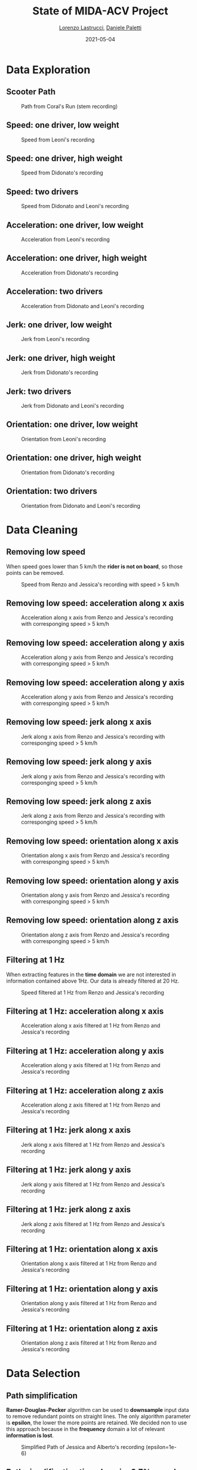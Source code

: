 #+TITLE: State of MIDA-ACV Project
#+AUTHOR: \href{mailto:lorenzo.lastrucci@mail.polimi.it}{Lorenzo Lastrucci}, \href{mailto:daniele.paletti@mail.polimi.it}{Daniele Paletti}
#+DATE:      2021-05-04
#+PROPERTY: header-args :exports both :eval never-export
#+LATEX_CLASS_OPTIONS: [presentation]
#+BEAMER_HEADER: \institute[Politecnico di Milano]{Politecnico di Milano}
#+BEAMER_HEADER: \titlegraphic{\includegraphics[height=1.5cm]{/home/dpaletti/Pictures/polimi.png}}
#+OPTIONS: H:2 toc:nil
#+COLUMNS: %45ITEM %10BEAMER_ENV(Env) %10BEAMER_ACT(Act) %4BEAMER_COL(Col) %8BEAMER_OPT(Opt)
#+BEAMER_HEADER: \AtBeginSection{\frame{\sectionpage}}
#+BEAMER_HEADER: \usepackage{booktabs}
#+BEAMER_HEADER: \usecolortheme{seahorse}
#+BEAMER_THEME: Warsaw
#+BEAMER_HEADER: \setbeamertemplate{headline}{}
#+BEAMER_HEADER:\usepackage{tikz}
#+BEAMER_HEADER:\usetikzlibrary{snakes}
#+BEAMER_HEADER:\usepackage{rotating}

* Data Exploration
** Scooter Path
#+CAPTION: Path from Coral's Run (stem recording)
#+NAME: fig:path_giovanni_coral
[[/home/dpaletti/Pictures/path_giovanni_coral_red.png]]
** Speed: one driver, low weight
#+CAPTION: Speed from Leoni's recording
#+NAME: fig:speed_jessica
[[/home/dpaletti/mida_acv/resources/plots/speed_full_leoni_35.png]]
** Speed: one driver, high weight
#+CAPTION: Speed from Didonato's recording
#+NAME: fig:speed_jessica
[[/home/dpaletti/mida_acv/resources/plots/speed_full_didonato_105.png]]

** Speed: two drivers
#+CAPTION: Speed from Didonato and Leoni's recording
#+NAME: fig:speed_alberto_jessica
[[/home/dpaletti/mida_acv/resources/plots/speed_full_alberto_jessica_108.png]]
** Acceleration: one driver, low weight
#+CAPTION: Acceleration from Leoni's recording
#+NAME: fig:speed_jessica
[[/home/dpaletti/mida_acv/resources/plots/acceleration_full_leoni_35.png]]
** Acceleration: one driver, high weight
#+CAPTION: Acceleration from Didonato's recording
#+NAME: fig:speed_jessica
[[/home/dpaletti/mida_acv/resources/plots/acceleration_full_didonato_105.png]]
** Acceleration: two drivers
#+CAPTION: Acceleration from Didonato and Leoni's recording
#+NAME: fig:speed_alberto_jessica
[[/home/dpaletti/mida_acv/resources/plots/acceleration_full_alberto_jessica_108.png]]

** Jerk: one driver, low weight
#+CAPTION: Jerk from Leoni's recording
#+NAME: fig:speed_jessica
[[/home/dpaletti/mida_acv/resources/plots/jerk_full_leoni_35.png]]
** Jerk: one driver, high weight
#+CAPTION: Jerk from Didonato's recording
#+NAME: fig:speed_jessica
[[/home/dpaletti/mida_acv/resources/plots/jerk_full_didonato_105.png]]
** Jerk: two drivers
#+CAPTION: Jerk from Didonato and Leoni's recording
#+NAME: fig:speed_alberto_jessica
[[/home/dpaletti/mida_acv/resources/plots/jerk_full_alberto_jessica_108.png]]

** Orientation: one driver, low weight
#+CAPTION: Orientation from Leoni's recording
#+NAME: fig:speed_jessica
[[/home/dpaletti/mida_acv/resources/plots/orientation_full_leoni_35.png]]
** Orientation: one driver, high weight
#+CAPTION: Orientation from Didonato's recording
#+NAME: fig:speed_jessica
[[/home/dpaletti/mida_acv/resources/plots/orientation_full_didonato_105.png]]
** Orientation: two drivers
#+CAPTION: Orientation from Didonato and Leoni's recording
#+NAME: fig:speed_alberto_jessica
[[/home/dpaletti/mida_acv/resources/plots/orientation_full_alberto_jessica_108.png]]
* Data Cleaning
** Removing low speed
When speed goes lower than 5 km/h the *rider is not on board*, so those points can be removed.
#+CAPTION: Speed from Renzo and Jessica's recording with speed > 5 km/h
#+NAME: fig:speed_alberto_jessica
[[/home/dpaletti/Pictures/speed_renzo_jessica_high.png]]
** Removing low speed: acceleration along x axis
#+CAPTION: Acceleration along x axis from Renzo and Jessica's recording with corresponging speed > 5 km/h
#+NAME: fig:speed_alberto_jessica
[[/home/dpaletti/Pictures/ax_renzo_jessica_high.png]]
** Removing low speed: acceleration along y axis
#+CAPTION: Acceleration along y axis from Renzo and Jessica's recording with corresponging speed > 5 km/h
#+NAME: fig:speed_alberto_jessica
[[/home/dpaletti/Pictures/ay_renzo_jessica_high.png]]
** Removing low speed: acceleration along y axis
#+CAPTION: Acceleration along y axis from Renzo and Jessica's recording with corresponging speed > 5 km/h
#+NAME: fig:speed_alberto_jessica
[[/home/dpaletti/Pictures/az_renzo_jessica_high.png]]
** Removing low speed: jerk along x axis
#+CAPTION: Jerk along x axis from Renzo and Jessica's recording with corresponging speed > 5 km/h
#+NAME: fig:speed_alberto_jessica
[[/home/dpaletti/Pictures/jerk_x_renzo_jessica_high.png]]
** Removing low speed: jerk along y axis
#+CAPTION: Jerk along y axis from Renzo and Jessica's recording with corresponging speed > 5 km/h
#+NAME: fig:speed_alberto_jessica
[[/home/dpaletti/Pictures/jerk_y_renzo_jessica_high.png]]
** Removing low speed: jerk along z axis
#+CAPTION: Jerk along z axis from Renzo and Jessica's recording with corresponging speed > 5 km/h
#+NAME: fig:speed_alberto_jessica
[[/home/dpaletti/Pictures/jerk_z_renzo_jessica_high.png]]
** Removing low speed: orientation along x axis
#+CAPTION: Orientation along x axis from Renzo and Jessica's recording with corresponging speed > 5 km/h
#+NAME: fig:speed_alberto_jessica
[[/home/dpaletti/Pictures/gx_renzo_jessica_high.png]]
** Removing low speed: orientation along y axis
#+CAPTION: Orientation along y axis from Renzo and Jessica's recording with corresponging speed > 5 km/h
#+NAME: fig:speed_alberto_jessica
[[/home/dpaletti/Pictures/gy_renzo_jessica_high.png]]
** Removing low speed: orientation along z axis
#+CAPTION: Orientation along z axis from Renzo and Jessica's recording with corresponging speed > 5 km/h
#+NAME: fig:speed_alberto_jessica
[[/home/dpaletti/Pictures/gz_renzo_jessica_high.png]]
** Filtering at 1 Hz
When extracting features in the *time domain* we are not interested in information contained above 1Hz. \newline
Our data is already filtered at 20 Hz.
#+CAPTION: Speed filtered at 1 Hz from Renzo and Jessica's recording
#+NAME: fig:speed_alberto_jessica
[[/home/dpaletti/Pictures/speed_renzo_jessica_filtered.png]]
** Filtering at 1 Hz: acceleration along x axis
#+CAPTION: Acceleration along x axis filtered at 1 Hz from Renzo and Jessica's recording
#+NAME: fig:speed_alberto_jessica
[[/home/dpaletti/Pictures/ax_renzo_jessica_filtered.png]]
** Filtering at 1 Hz: acceleration along y axis
#+CAPTION: Acceleration along y axis filtered at 1 Hz from Renzo and Jessica's recording
#+NAME: fig:speed_alberto_jessica
[[/home/dpaletti/Pictures/ay_renzo_jessica_filtered.png]]
** Filtering at 1 Hz: acceleration along z axis
#+CAPTION: Acceleration along z axis filtered at 1 Hz from Renzo and Jessica's recording
#+NAME: fig:speed_alberto_jessica
[[/home/dpaletti/Pictures/az_renzo_jessica_filtered.png]]
** Filtering at 1 Hz: jerk along x axis
#+CAPTION: Jerk along x axis filtered at 1 Hz from Renzo and Jessica's recording
#+NAME: fig:speed_alberto_jessica
[[/home/dpaletti/Pictures/jerk_x_renzo_jessica_filtered.png]]
** Filtering at 1 Hz: jerk along y axis
#+CAPTION: Jerk along y axis filtered at 1 Hz from Renzo and Jessica's recording
#+NAME: fig:speed_alberto_jessica
[[/home/dpaletti/Pictures/jerk_y_renzo_jessica_filtered.png]]
** Filtering at 1 Hz: jerk along z axis
#+CAPTION: Jerk along z axis filtered at 1 Hz from Renzo and Jessica's recording
#+NAME: fig:speed_alberto_jessica
[[/home/dpaletti/Pictures/jerk_z_renzo_jessica_filtered.png]]
** Filtering at 1 Hz: orientation along x axis
#+CAPTION: Orientation along x axis filtered at 1 Hz from Renzo and Jessica's recording
#+NAME: fig:speed_alberto_jessica
[[/home/dpaletti/Pictures/gx_renzo_jessica_filtered.png]]
** Filtering at 1 Hz: orientation along y axis
#+CAPTION: Orientation along y axis filtered at 1 Hz from Renzo and Jessica's recording
#+NAME: fig:speed_alberto_jessica
[[/home/dpaletti/Pictures/gy_renzo_jessica_filtered.png]]
** Filtering at 1 Hz: orientation along z axis
#+CAPTION: Orientation along z axis filtered at 1 Hz from Renzo and Jessica's recording
#+NAME: fig:speed_alberto_jessica
[[/home/dpaletti/Pictures/gz_renzo_jessica_filtered.png]]
* Data Selection
** Path simplification
*Ramer-Douglas-Pecker* algorithm can be used to *downsample* input data to remove redundant points on straight lines. \newline
The only algorithm parameter is *epsilon*, the lower the more points are retained. \newline
We decided non to use this approach because in the *frequency* domain a lot of relevant *information is lost*.
#+CAPTION: Simplified Path of Jessica and Alberto's recording (epsilon=1e-6)
#+NAME: fig:speed_alberto_jessica
[[/home/dpaletti/Pictures/path_jessica_alberto_simplified.png]]
** Path simplification time domain: 0.7% samples
#+CAPTION: Simplified Acceleration of Jessica and Alberto's recording (epsilon=1e-6, 6000/768000 samples on the whole stem dataset)
[[/home/dpaletti/mida_acv/resources/plots/Accelerationx_alberto_jessica_108_0.000001.png]]
** Path simplification frequency domain: 20% samples
#+CAPTION: Simplified Acceleration of Jessica and Alberto's recording (epsilon=1e-14)
[[/home/dpaletti/Pictures/ax_spectrum_1e-14.png]]
** Path simplification frequency domain: 80% samples
#+CAPTION: Simplified Acceleration of Jessica and Alberto's recording (epsilon=1e-16)
[[/home/dpaletti/Pictures/ax_1e-16.png]]

** Downsampling
Regular downsampling, taking *one every two samples*, allows to halve the original sampling frequency while it does not effect too badly the signal in the frequency domain.
* Feature Engineering
** Overview
[[/home/dpaletti/Pictures/feature_extraction_process.png]]
** Feature extraction
*** @@latex:@@
:PROPERTIES:
:BEAMER_opt: t
:BEAMER_col: 0.5
:END:

We employ a prominent python library for time series analysis: *tsfresh*. \newline
Feature extraction can be carried out for each measurement through the tools provided by the library. \newline
Extracted features:
- mean
- variance
- maximum
- minimum
- root mean square
- fast fourier transform area
*** @@latex:@@
:PROPERTIES:
:BEAMER_opt: t
:BEAMER_col: 0.5
:END:
[[/home/dpaletti/Pictures/tsfresh.png]]
** Feature Selection: Significance
Each feature vector is individually and independently evaluated with respect to its *significance for predicting the target* under investigation.  \newline
*Statistical tests* employed:
- Kolmogorov-Smirnov: binary valued feature (confidence) and real valued target (weight class)
- Kendall’s tau: real feature and real valued target
- Two-sided univariate Fisher test: binary feature and binary valued target (two riders detection)
- Mann-Whitney U: real valued feature and binary valued target
** Feature Selection: p-value evaluation
Once the tests are applied we get a *vector of p-values* quantifying the importance of each feature. \newline
*Benjamini-Yekutieli* procedure is applied to decide which feature to keep
* Roadmap
** Roadmap
[[/home/dpaletti/Pictures/roadmap.png]]
